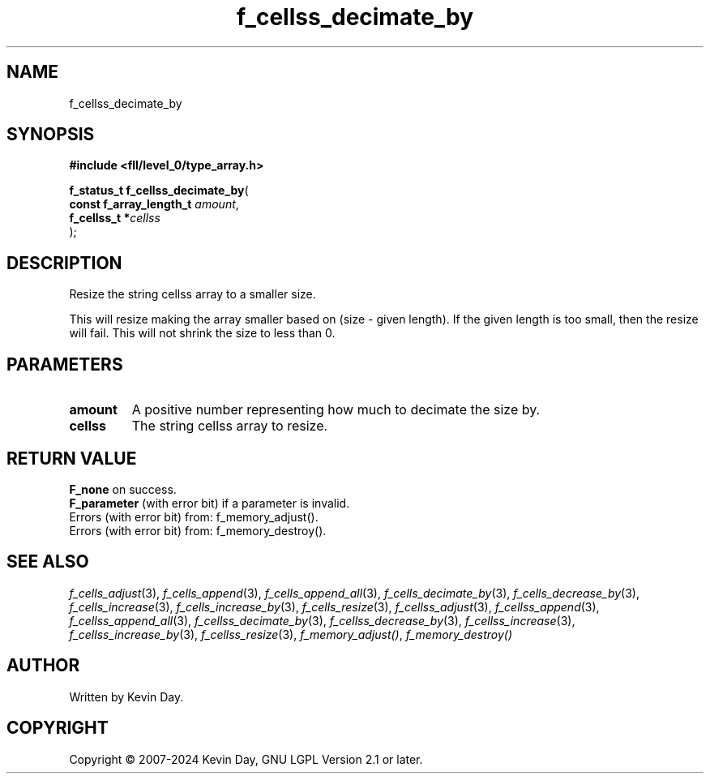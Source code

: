 .TH f_cellss_decimate_by "3" "February 2024" "FLL - Featureless Linux Library 0.6.9" "Library Functions"
.SH "NAME"
f_cellss_decimate_by
.SH SYNOPSIS
.nf
.B #include <fll/level_0/type_array.h>
.sp
\fBf_status_t f_cellss_decimate_by\fP(
    \fBconst f_array_length_t \fP\fIamount\fP,
    \fBf_cellss_t            *\fP\fIcellss\fP
);
.fi
.SH DESCRIPTION
.PP
Resize the string cellss array to a smaller size.
.PP
This will resize making the array smaller based on (size - given length). If the given length is too small, then the resize will fail. This will not shrink the size to less than 0.
.SH PARAMETERS
.TP
.B amount
A positive number representing how much to decimate the size by.

.TP
.B cellss
The string cellss array to resize.

.SH RETURN VALUE
.PP
\fBF_none\fP on success.
.br
\fBF_parameter\fP (with error bit) if a parameter is invalid.
.br
Errors (with error bit) from: f_memory_adjust().
.br
Errors (with error bit) from: f_memory_destroy().
.SH SEE ALSO
.PP
.nh
.ad l
\fIf_cells_adjust\fP(3), \fIf_cells_append\fP(3), \fIf_cells_append_all\fP(3), \fIf_cells_decimate_by\fP(3), \fIf_cells_decrease_by\fP(3), \fIf_cells_increase\fP(3), \fIf_cells_increase_by\fP(3), \fIf_cells_resize\fP(3), \fIf_cellss_adjust\fP(3), \fIf_cellss_append\fP(3), \fIf_cellss_append_all\fP(3), \fIf_cellss_decimate_by\fP(3), \fIf_cellss_decrease_by\fP(3), \fIf_cellss_increase\fP(3), \fIf_cellss_increase_by\fP(3), \fIf_cellss_resize\fP(3), \fIf_memory_adjust()\fP, \fIf_memory_destroy()\fP
.ad
.hy
.SH AUTHOR
Written by Kevin Day.
.SH COPYRIGHT
.PP
Copyright \(co 2007-2024 Kevin Day, GNU LGPL Version 2.1 or later.
